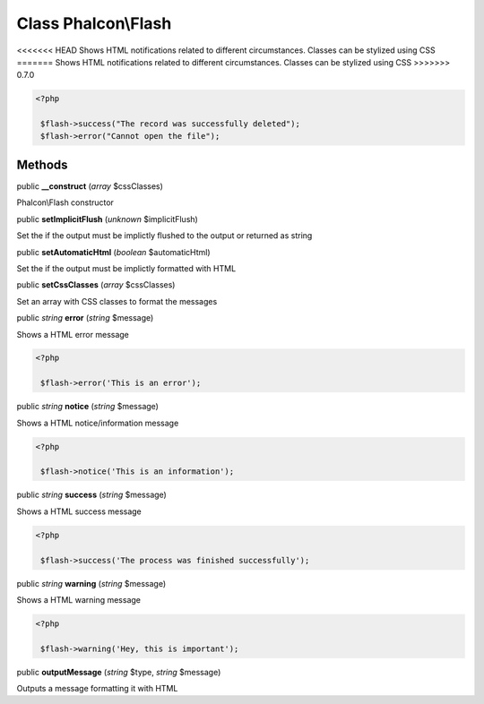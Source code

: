 Class **Phalcon\\Flash**
========================

<<<<<<< HEAD
Shows HTML notifications related to different circumstances. Classes can be stylized using CSS 
=======
Shows HTML notifications related to different circumstances. Classes can be stylized using CSS  
>>>>>>> 0.7.0

.. code-block:: php

    <?php

     $flash->success("The record was successfully deleted");
     $flash->error("Cannot open the file");



Methods
---------

public  **__construct** (*array* $cssClasses)

Phalcon\\Flash constructor



public  **setImplicitFlush** (*unknown* $implicitFlush)

Set the if the output must be implictly flushed to the output or returned as string



public  **setAutomaticHtml** (*boolean* $automaticHtml)

Set the if the output must be implictly formatted with HTML



public  **setCssClasses** (*array* $cssClasses)

Set an array with CSS classes to format the messages



public *string*  **error** (*string* $message)

Shows a HTML error message 

.. code-block:: php

    <?php

     $flash->error('This is an error');




public *string*  **notice** (*string* $message)

Shows a HTML notice/information message 

.. code-block:: php

    <?php

     $flash->notice('This is an information');




public *string*  **success** (*string* $message)

Shows a HTML success message 

.. code-block:: php

    <?php

     $flash->success('The process was finished successfully');




public *string*  **warning** (*string* $message)

Shows a HTML warning message 

.. code-block:: php

    <?php

     $flash->warning('Hey, this is important');




public  **outputMessage** (*string* $type, *string* $message)

Outputs a message formatting it with HTML



